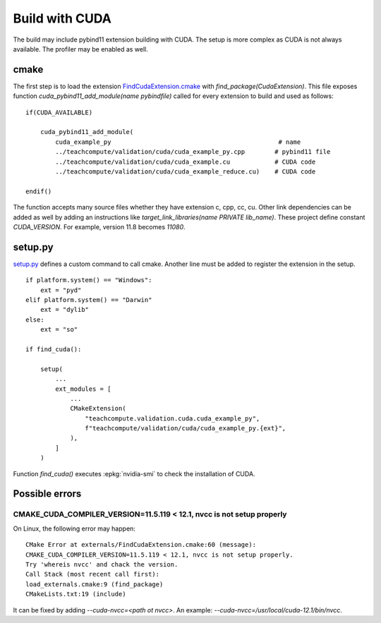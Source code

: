 Build with CUDA
===============

The build may include pybind11 extension building with CUDA.
The setup is more complex as CUDA is not always available.
The profiler may be enabled as well.

cmake
+++++

The first step is to load the extension `FindCudaExtension.cmake
<https://github.com/sdpython/teachcompute/blob/main/_cmake/externals/FindCudaExtension.cmake>`_
with `find_package(CudaExtension)`. This file exposes function
`cuda_pybind11_add_module(name pybindfile)` called for
every extension to build and used as follows:

::

    if(CUDA_AVAILABLE)

        cuda_pybind11_add_module(
            cuda_example_py                                             # name
            ../teachcompute/validation/cuda/cuda_example_py.cpp        # pybind11 file
            ../teachcompute/validation/cuda/cuda_example.cu            # CUDA code
            ../teachcompute/validation/cuda/cuda_example_reduce.cu)    # CUDA code

    endif()

The function accepts many source files whether they have extension c, cpp, cc, cu.
Other link dependencies can be added as well
by adding an instructions like `target_link_libraries(name PRIVATE lib_name)`.
These project define constant `CUDA_VERSION`. For example, version 11.8 becomes
`11080`.

setup.py
++++++++

`setup.py <https://github.com/sdpython/teachcompute/blob/main/setup.py>`_
defines a custom command to call cmake. Another line must be added
to register the extension in the setup.

::

    if platform.system() == "Windows":
        ext = "pyd"
    elif platform.system() == "Darwin"
        ext = "dylib"
    else:
        ext = "so"

    if find_cuda():

        setup(
            ...
            ext_modules = [
                ...
                CMakeExtension(
                    "teachcompute.validation.cuda.cuda_example_py",
                    f"teachcompute/validation/cuda/cuda_example_py.{ext}",
                ),
            ]
        )

Function `find_cuda()` executes :epkg:`nvidia-smi` to check
the installation of CUDA.

Possible errors
+++++++++++++++

CMAKE_CUDA_COMPILER_VERSION=11.5.119 < 12.1, nvcc is not setup properly
~~~~~~~~~~~~~~~~~~~~~~~~~~~~~~~~~~~~~~~~~~~~~~~~~~~~~~~~~~~~~~~~~~~~~~~

On Linux, the following error may happen:

::

    CMake Error at externals/FindCudaExtension.cmake:60 (message):
    CMAKE_CUDA_COMPILER_VERSION=11.5.119 < 12.1, nvcc is not setup properly.
    Try 'whereis nvcc' and chack the version.
    Call Stack (most recent call first):
    load_externals.cmake:9 (find_package)
    CMakeLists.txt:19 (include)

It can be fixed by adding `--cuda-nvcc=<path ot nvcc>`. An example:
`--cuda-nvcc=/usr/local/cuda-12.1/bin/nvcc`.